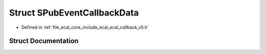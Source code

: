 .. _exhale_struct_structeCAL_1_1v5_1_1SPubEventCallbackData:

Struct SPubEventCallbackData
============================

- Defined in :ref:`file_ecal_core_include_ecal_ecal_callback_v5.h`


Struct Documentation
--------------------


.. doxygenstruct:: eCAL::v5::SPubEventCallbackData
   :project: eCAL
   :members:
   :protected-members:
   :undoc-members: